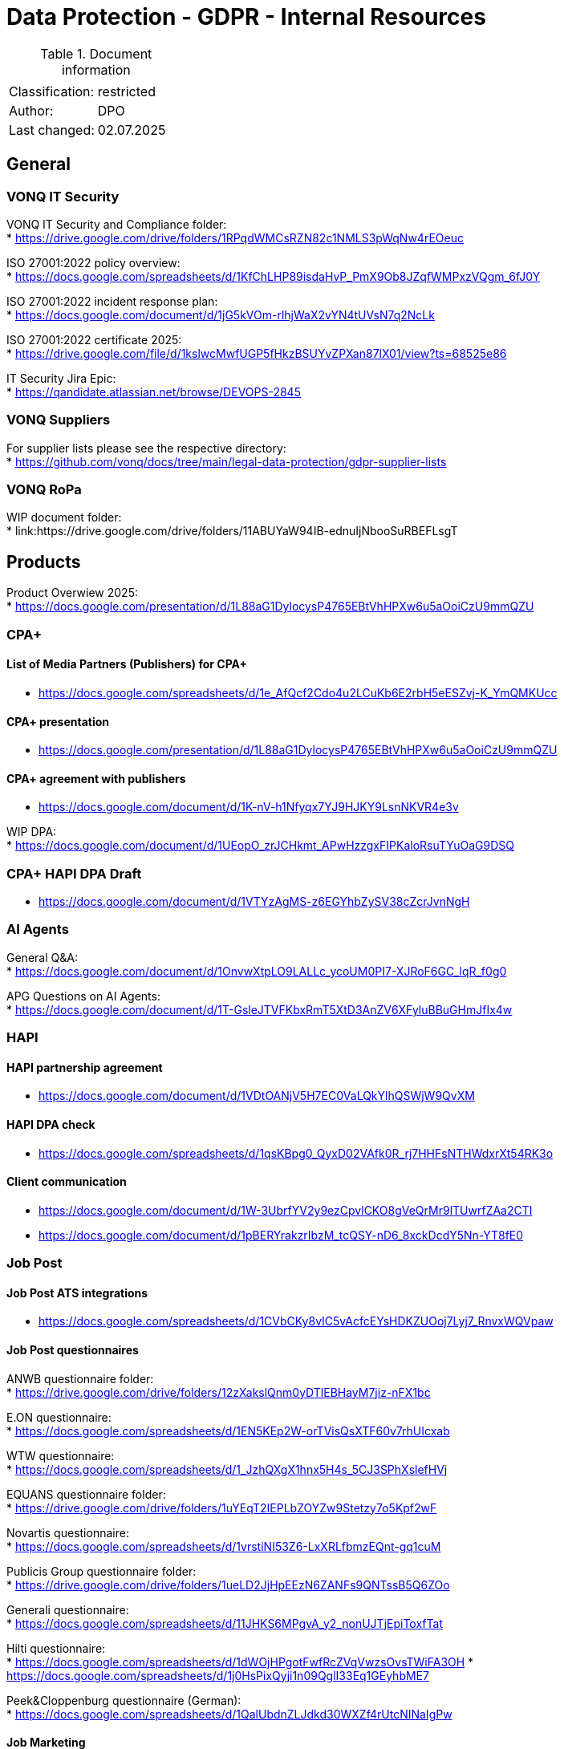 = Data Protection - GDPR - Internal Resources

:toc:
:toclevels: 4

<<<

.Document information
|===
| | 
|Classification:
|restricted
|Author:
|DPO
|Last changed:
|02.07.2025
|===

== General ==

=== VONQ IT Security ===

VONQ IT Security and Compliance folder: +
* link:https://drive.google.com/drive/folders/1RPqdWMCsRZN82c1NMLS3pWqNw4rEOeuc[]

ISO 27001:2022 policy overview: +
* link:https://docs.google.com/spreadsheets/d/1KfChLHP89isdaHvP_PmX9Ob8JZqfWMPxzVQgm_6fJ0Y[]

ISO 27001:2022 incident response plan: +
* link:https://docs.google.com/document/d/1jG5kVOm-rlhjWaX2vYN4tUVsN7q2NcLk[]

ISO 27001:2022 certificate 2025: +
* link:https://drive.google.com/file/d/1kslwcMwfUGP5fHkzBSUYvZPXan87lX01/view?ts=68525e86[]

IT Security Jira Epic: +
* link:https://qandidate.atlassian.net/browse/DEVOPS-2845[]

=== VONQ Suppliers ===

For supplier lists please see the respective directory: +
* link:https://github.com/vonq/docs/tree/main/legal-data-protection/gdpr-supplier-lists[]

=== VONQ RoPa ===

WIP document folder: +
* link:https://drive.google.com/drive/folders/11ABUYaW94IB-ednuIjNbooSuRBEFLsgT

== Products ==

Product Overwiew 2025: +
* link:https://docs.google.com/presentation/d/1L88aG1DylocysP4765EBtVhHPXw6u5aOoiCzU9mmQZU[]

=== CPA+ ===

==== List of Media Partners (Publishers) for CPA+ ====
* link:https://docs.google.com/spreadsheets/d/1e_AfQcf2Cdo4u2LCuKb6E2rbH5eESZvj-K_YmQMKUcc[]

==== CPA+ presentation ====
* link:https://docs.google.com/presentation/d/1L88aG1DylocysP4765EBtVhHPXw6u5aOoiCzU9mmQZU[]

==== CPA+ agreement with publishers ====
* link:https://docs.google.com/document/d/1K-nV-h1Nfyqx7YJ9HJKY9LsnNKVR4e3v[]

WIP DPA: +
* link:https://docs.google.com/document/d/1UEopO_zrJCHkmt_APwHzzgxFIPKaloRsuTYuOaG9DSQ[]

=== CPA+ HAPI DPA Draft ===
* link:https://docs.google.com/document/d/1VTYzAgMS-z6EGYhbZySV38cZcrJvnNgH[]

=== AI Agents ===

General Q&A: +
* link:https://docs.google.com/document/d/1OnvwXtpLO9LALLc_ycoUM0PI7-XJRoF6GC_lqR_f0g0[]

APG Questions on AI Agents: +
* link:https://docs.google.com/document/d/1T-GsleJTVFKbxRmT5XtD3AnZV6XFyluBBuGHmJfIx4w[]

=== HAPI ===

==== HAPI partnership agreement ====
* link:https://docs.google.com/document/d/1VDtOANjV5H7EC0VaLQkYlhQSWjW9QvXM[]

==== HAPI DPA check ====
* link:https://docs.google.com/spreadsheets/d/1qsKBpg0_QyxD02VAfk0R_rj7HHFsNTHWdxrXt54RK3o[]

==== Client communication ====
* link:https://docs.google.com/document/d/1W-3UbrfYV2y9ezCpvlCKO8gVeQrMr9lTUwrfZAa2CTI[]
* link:https://docs.google.com/document/d/1pBERYrakzrIbzM_tcQSY-nD6_8xckDcdY5Nn-YT8fE0[]

=== Job Post ===

==== Job Post ATS integrations ====

* link:https://docs.google.com/spreadsheets/d/1CVbCKy8vIC5vAcfcEYsHDKZUOoj7Lyj7_RnvxWQVpaw[]

==== Job Post questionnaires ====

ANWB questionnaire folder: +
* link:https://drive.google.com/drive/folders/12zXakslQnm0yDTlEBHayM7jiz-nFX1bc[]

E.ON questionnaire: +
* link:https://docs.google.com/spreadsheets/d/1EN5KEp2W-orTVisQsXTF60v7rhUIcxab[]

WTW questionnaire: +
* link:https://docs.google.com/spreadsheets/d/1_JzhQXgX1hnx5H4s_5CJ3SPhXslefHVj[]

EQUANS questionnaire folder: +
* link:https://drive.google.com/drive/folders/1uYEqT2IEPLbZOYZw9Stetzy7o5Kpf2wF[]

Novartis questionnaire: +
* link:https://docs.google.com/spreadsheets/d/1vrstiNI53Z6-LxXRLfbmzEQnt-gq1cuM[]

Publicis Group questionnaire folder: +
* link:https://drive.google.com/drive/folders/1ueLD2JjHpEEzN6ZANFs9QNTssB5Q6ZOo[]

Generali questionnaire: +
* link:https://docs.google.com/spreadsheets/d/11JHKS6MPgvA_y2_nonUJTjEpiToxfTat[]

Hilti questionnaire: +
* link:https://docs.google.com/spreadsheets/d/1dWOjHPgotFwfRcZVqVwzsOvsTWiFA3OH[]
* link:https://docs.google.com/spreadsheets/d/1j0HsPixQyji1n09QglI33Eq1GEyhbME7[]

Peek&Cloppenburg questionnaire (German): +
* link:https://docs.google.com/spreadsheets/d/1QalUbdnZLJdkd30WXZf4rUtcNINaIgPw[]

==== Job Marketing ====

EFSA questionnaire: +
* link:https://docs.google.com/document/d/1Y4fF5h3_v9t4KXlFVO8IDqF2tW7ZlC-A[]
* link:https://docs.google.com/spreadsheets/d/1nYcDeV7kgYevF5zDme07jVJVHo3rXka4ASDhXYfZxYI[]

WOLT questionnaire: +
* link:https://docs.google.com/spreadsheets/d/1xhqMkZsGNQS9NUB9EPFfT8hUS44tQrZvyUGUXjG_egI[]

Univativ questionnaire (German): +
* link:https://docs.google.com/spreadsheets/d/1KcAHuo7zyMtbNbj_8i9D2Tb_T6-fQWkL[]

==== Programmatic ====

Ericsson questionnaire: +
* link:https://docs.google.com/spreadsheets/d/1U2KUC1PueLrpkuxYhErEtdKJaj95tb1A[]

== Parties ==

=== Job Boards ===

Current Job Board agreement: +
* link:https://www.vonq.com/vonq-parnership-tcs-docx[]
